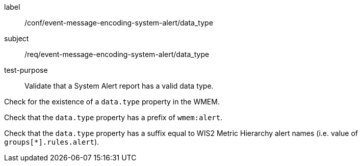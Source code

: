 [[ats_event-message-encoding-system-alert_data_type]]
====
[%metadata]
label:: /conf/event-message-encoding-system-alert/data_type
subject:: /req/event-message-encoding-system-alert/data_type
test-purpose:: Validate that a System Alert report has a valid data type.

[.component,class=test method]
=====
[.component,class=step]
--
Check for the existence of a `+data.type+` property in the WMEM.
--

[.component,class=step]
--
Check that the `+data.type+` property has a prefix of ``wmem:alert``.
--

[.component,class=step]
--
Check that the `+data.type+` property has a suffix equal to WIS2 Metric Hierarchy alert names (i.e. value of ``groups[*].rules.alert``).
--

=====
====
